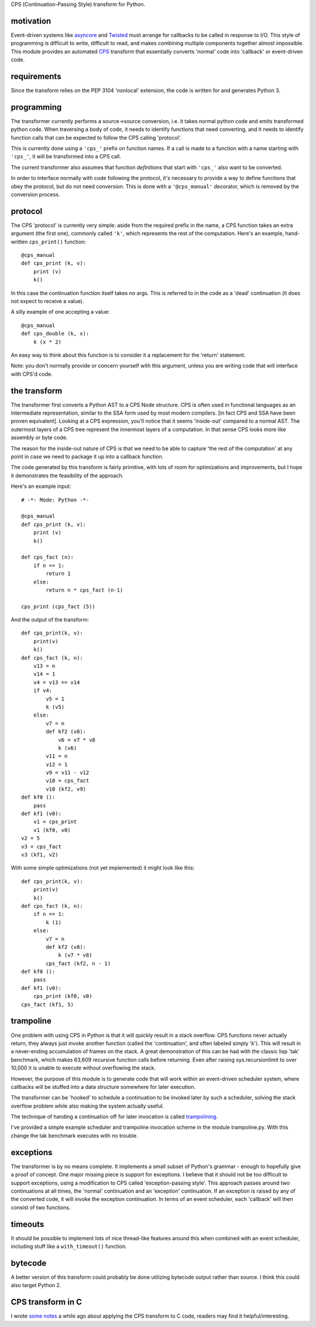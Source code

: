 
CPS (Continuation-Passing Style) transform for Python.

motivation
----------

Event-driven systems like asyncore_ and Twisted_ must arrange for callbacks to be called in response to I/O.  This style of programming is difficult to write, difficult to read, and makes combining multiple components together almost impossible.  This module provides an automated CPS_ transform that essentially converts 'normal' code into 'callback' or event-driven code.

requirements
------------

Since the transform relies on the PEP 3104 'nonlocal' extension, the code is written for and generates Python 3.

programming
-----------

The transformer currently performs a source->source conversion, i.e. it takes normal python code and emits transformed python code.  When traversing a body of code, it needs to identify functions that need converting, and it needs to identify function calls that can be expected to follow the CPS calling 'protocol'.

This is currently done using a ``'cps_'`` prefix on function names.  If a call is made to a function with a name starting with ``'cps_'``, it will be transformed into a CPS call.

The current transformer also assumes that function *definitions* that start with ``'cps_'`` also want to be converted.

In order to interface normally with code following the protocol, it's necessary to provide a way to define functions that obey the protocol, but do not need conversion.  This is done with a ``'@cps_manual'`` decorator, which is removed by the conversion process.

protocol
--------

The CPS 'protocol' is currently very simple: aside from the required prefix in the name, a CPS function takes an extra argument (the first one), commonly called ``'k'``, which represents the rest of the computation.  Here's an example, hand-written ``cps_print()`` function::

    @cps_manual
    def cps_print (k, v):
        print (v)
        k()
  
In this case the continuation function itself takes *no* args.  This is referred to in the code as a 'dead' continuation (it does not expect to receive a value).

A silly example of one accepting a value::

    @cps_manual
    def cps_double (k, x):
        k (x * 2)

An easy way to think about this function is to consider it a replacement for the 'return' statement.

Note: you don't normally provide or concern yourself with this argument, unless you are writing code that will interface with CPS'd code.

the transform
-------------

The transformer first converts a Python AST to a CPS Node structure.  CPS is often used in functional languages as an intermediate representation, similar to the SSA form used by most modern compilers. [in fact CPS and SSA have been proven equivalent].  Looking at a CPS expression, you'll notice that it seems 'inside-out' compared to a normal AST.  The outermost layers of a CPS tree represent the innermost layers of a computation.  In that sense CPS looks more like assembly or byte code.

The reason for the inside-out nature of CPS is that we need to be able to capture 'the rest of the computation' at any point in case we need to package it up into a callback function.

The code generated by this transform is fairly primitive, with lots of room for optimizations and improvements, but I hope it demonstrates the feasibility of the approach.

Here's an example input::

    # -*- Mode: Python -*-
    
    @cps_manual
    def cps_print (k, v):
        print (v)
        k()
    
    def cps_fact (n):
        if n == 1:
            return 1
        else:
            return n * cps_fact (n-1)
    
    cps_print (cps_fact (5))

And the output of the transform::

    def cps_print(k, v):
        print(v)
        k()
    def cps_fact (k, n):
        v13 = n
        v14 = 1
        v4 = v13 == v14
        if v4:
            v5 = 1
            k (v5)
        else:
            v7 = n
            def kf2 (v8):
                v6 = v7 * v8
                k (v6)
            v11 = n
            v12 = 1
            v9 = v11 - v12
            v10 = cps_fact
            v10 (kf2, v9)
    def kf0 ():
        pass
    def kf1 (v0):
        v1 = cps_print
        v1 (kf0, v0)
    v2 = 5
    v3 = cps_fact
    v3 (kf1, v2)

With some simple optimizations (not yet implemented) it might look like this::

    def cps_print(k, v):
        print(v)
        k()
    def cps_fact (k, n):
        if n == 1:
            k (1)
        else:
            v7 = n
            def kf2 (v8):
                k (v7 * v8)
            cps_fact (kf2, n - 1)
    def kf0 ():
        pass
    def kf1 (v0):
        cps_print (kf0, v0)
    cps_fact (kf1, 5)
    
trampoline
----------

One problem with using CPS in Python is that it will quickly result in a stack overflow.  CPS functions never actually return, they always just invoke another function (called the 'continuation', and often labeled simply 'k').  This will result in a never-ending accumulation of frames on the stack.  A great demonstration of this can be had with the classic lisp 'tak' benchmark, which makes 63,609 recursive function calls before returning.  Even after raising sys.recursionlimit to over 10,000 it is unable to execute without overflowing the stack.

However, the purpose of this module is to generate code that will work within an event-driven scheduler system, where callbacks will be stuffed into a data structure somewhere for later execution.

The transformer can be 'hooked' to schedule a continuation to be invoked later by such a scheduler, solving the stack overflow problem while also making the system actually useful.

The technique of handing a continuation off for later invocation is called trampolining_.

I've provided a simple example scheduler and trampoline invocation scheme in the module trampoline.py.  With this change the tak benchmark executes with no trouble.

exceptions
----------

The transformer is by no means complete.  It implements a small subset of Python's grammar - enough to hopefully give a proof of concept.  One major missing piece is support for exceptions.  I believe that it should not be too difficult to support exceptions, using a modification to CPS called 'exception-passing style'.  This approach passes around two continuations at all times, the 'normal' continuation and an 'exception' continuation.  If an exception is raised by any of the converted code, it will invoke the exception continuation.  In terms of an event scheduler, each 'callback' will then consist of two functions.

timeouts
--------

It should be possible to implement lots of nice thread-like features around this when combined with an event scheduler, including stuff like a ``with_timeout()`` function.

bytecode
--------

A better version of this transform could probably be done utilizing bytecode output rather than source.  I think this could also target Python 2.

CPS transform in C
------------------

I wrote `some notes`_ a while ago about applying the CPS transform to C code, readers may find it helpful/interesting.






.. _trampolining: http://en.wikipedia.org/wiki/Trampoline_(computing)
.. _CPS: http://en.wikipedia.org/wiki/Continuation-passing_style
.. _asyncore: http://docs.python.org/2/library/asyncore.html
.. _Twisted: http://twistedmatrix.com/trac/
.. _some notes: http://dark.nightmare.com/rushing/factcps/
